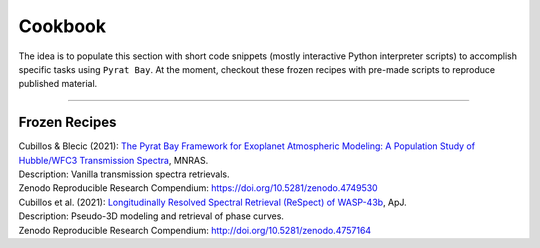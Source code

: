 .. |H2O| replace:: H\ :sub:`2`\ O
.. |CO2| replace:: CO\ :sub:`2`
.. |CH4| replace:: CH\ :sub:`4`
.. |H2|  replace:: H\ :sub:`2`

.. |kappa|  replace:: :math:`\log_{10}(\kappa')`
.. |gamma1| replace:: :math:`\log_{10}(\gamma_1)`
.. |gamma2| replace:: :math:`\log_{10}(\gamma_2)`
.. |alpha|  replace:: :math:`\alpha`
.. |beta|   replace:: :math:`\beta`
.. |Tirr|   replace:: :math:`T_{\rm irr}`
.. |Tint|   replace:: :math:`T_{\rm int}`

.. |logp1| replace:: :math:`\log_{10}(p_1)`
.. |logp2| replace:: :math:`\log_{10}(p_2)`
.. |logp3| replace:: :math:`\log_{10}(p_3)`
.. |a1|    replace:: :math:`a_1`
.. |a2|    replace:: :math:`a_2`
.. |T0|    replace:: :math:`T_0`

.. _cookbook:

Cookbook
========

The idea is to populate this section with short code snippets (mostly
interactive Python interpreter scripts) to accomplish specific tasks
using ``Pyrat Bay``.  At the moment, checkout these frozen
recipes with pre-made scripts to reproduce published material.

-------------------------------------------------------------------

.. _frozen:

Frozen Recipes
--------------

| Cubillos & Blecic (2021): `The Pyrat Bay Framework for Exoplanet Atmospheric Modeling: A Population Study of Hubble/WFC3 Transmission Spectra <https://ui.adsabs.harvard.edu/abs/2021arXiv210505598C>`_, MNRAS.
| Description: Vanilla transmission spectra retrievals.
| Zenodo Reproducible Research Compendium: `<https://doi.org/10.5281/zenodo.4749530>`_


| Cubillos et al. (2021): `Longitudinally Resolved Spectral Retrieval (ReSpect) of WASP-43b <TBD>`_, ApJ.
| Description: Pseudo-3D modeling and retrieval of phase curves. 
| Zenodo Reproducible Research Compendium: `<http://doi.org/10.5281/zenodo.4757164>`_
